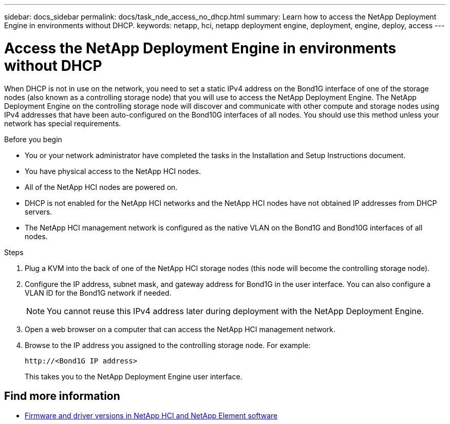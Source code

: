 ---
sidebar: docs_sidebar
permalink: docs/task_nde_access_no_dhcp.html
summary: Learn how to access the NetApp Deployment Engine in environments without DHCP.
keywords: netapp, hci, netapp deployment engine, deployment, engine, deploy, access
---

= Access the NetApp Deployment Engine in environments without DHCP
:hardbreaks:
:nofooter:
:icons: font
:linkattrs:
:imagesdir: ../media/
:keywords: hci, release notes, vcp, element, management services, firmware

[.lead]
When DHCP is not in use on the network, you need to set a static IPv4 address on the Bond1G interface of one of the storage nodes (also known as a controlling storage node) that you will use to access the NetApp Deployment Engine. The NetApp Deployment Engine on the controlling storage node will discover and communicate with other compute and storage nodes using IPv4 addresses that have been auto-configured on the Bond10G interfaces of all nodes. You should use this method unless your network has special requirements.

.Before you begin
* You or your network administrator have completed the tasks in the Installation and Setup Instructions document.
* You have physical access to the NetApp HCI nodes.
* All of the NetApp HCI nodes are powered on.
* DHCP is not enabled for the NetApp HCI networks and the NetApp HCI nodes have not obtained IP addresses from DHCP servers.
* The NetApp HCI management network is configured as the native VLAN on the Bond1G and Bond10G interfaces of all nodes.

.Steps
. Plug a KVM into the back of one of the NetApp HCI storage nodes (this node will become the controlling storage node).
. Configure the IP address, subnet mask, and gateway address for Bond1G in the user interface. You can also configure a VLAN ID for the Bond1G network if needed.
+
NOTE: You cannot reuse this IPv4 address later during deployment with the NetApp Deployment Engine.

. Open a web browser on a computer that can access the NetApp HCI management network.
. Browse to the IP address you assigned to the controlling storage node. For example:
+
----
http://<Bond1G IP address>
----
This takes you to the NetApp Deployment Engine user interface.

[discrete]
== Find more information
* https://kb.netapp.com/Advice_and_Troubleshooting/Hybrid_Cloud_Infrastructure/NetApp_HCI/Firmware_and_driver_versions_in_NetApp_HCI_and_NetApp_Element_software[Firmware and driver versions in NetApp HCI and NetApp Element software^]
